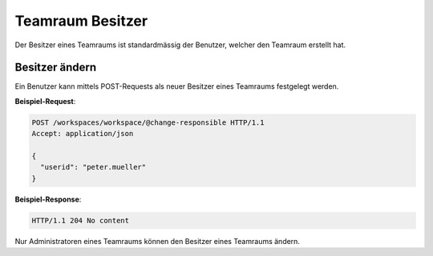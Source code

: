 .. _workspace_responsible:

Teamraum Besitzer
=================

Der Besitzer eines Teamraums ist standardmässig der Benutzer, welcher den Teamraum erstellt hat.

Besitzer ändern
---------------

Ein Benutzer kann mittels POST-Requests als neuer Besitzer eines Teamraums festgelegt werden.

**Beispiel-Request**:

.. sourcecode:: http

   POST /workspaces/workspace/@change-responsible HTTP/1.1
   Accept: application/json

   {
     "userid": "peter.mueller"
   }

**Beispiel-Response**:

.. sourcecode:: http

   HTTP/1.1 204 No content

Nur Administratoren eines Teamraums können den Besitzer eines Teamraums ändern.
